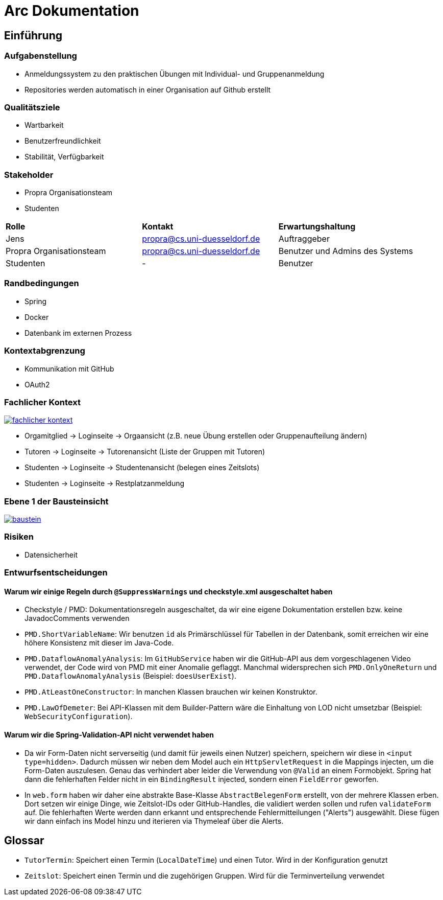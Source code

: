 = Arc Dokumentation
:icons: font
:icon-set: fa
:source-highlighter: rouge
:experimental:
ifdef::env-github[]
:tip-caption: :bulb:
:note-caption: :information_source:
:important-caption: :heavy_exclamation_mark:
:caution-caption: :fire:
:warning-caption: :warning:
:stem: latexmath
endif::[]


== Einführung


=== Aufgabenstellung
* Anmeldungssystem zu den praktischen Übungen mit Individual- und Gruppenanmeldung
* Repositories werden automatisch in einer Organisation auf Github erstellt

=== Qualitätsziele
* Wartbarkeit
* Benutzerfreundlichkeit
* Stabilität, Verfügbarkeit


=== Stakeholder
* Propra Organisationsteam
* Studenten

[cols="1,1,1"]
|===
| *Rolle*
| *Kontakt*
| *Erwartungshaltung*

| Jens
| propra@cs.uni-duesseldorf.de
| Auftraggeber


| Propra Organisationsteam
| propra@cs.uni-duesseldorf.de
| Benutzer und Admins des Systems


| Studenten
| -
| Benutzer


|===

=== Randbedingungen

* Spring
* Docker
* Datenbank im externen Prozess

=== Kontextabgrenzung

* Kommunikation mit GitHub
* OAuth2

=== Fachlicher Kontext

image::fachlicher_kontext.png[link = http://www.plantuml.com/plantuml/png/VSsn2i8m4CRnFKyHkcVn0QH5GPqgg9DqEDkZXhINSBsRn7UtOC15il--_rSl0YmwJoP17s14MvqPWlYWyv8c8EJAleorztti0xBRHHBmXDoPj_cD3bwE-iYqRLIUcyuwj_stMyMNkoQbhChr6_cSleWE7Xbfm5B_gXBvH8HKKYsFKFYlrnUTfmy0]

* Orgamitglied     -> Loginseite -> Orgaansicht (z.B. neue Übung erstellen oder Gruppenaufteilung ändern)
* Tutoren   -> Loginseite -> Tutorenansicht (Liste der Gruppen mit Tutoren)
* Studenten -> Loginseite -> Studentenansicht (belegen eines Zeitslots)
* Studenten -> Loginseite -> Restplatzanmeldung

=== Ebene 1 der Bausteinsicht
image::baustein.png[link = https://www.planttext.com/api/plantuml/img/VO-n2W8n38RtFaLmFzmTv3Ov41pq1N8cra0lTxIf-lYs5XGTN4Boy_r_aZuPHijJS4vdOjZFNZIn6BVP8s22rIxcPM7jreEIt8Go1jI90sNrgqQUiisH5JN9-MfDEqIFeiGFvpx1q7NRchk1esLYDRXNEOPQzHVyZYscb_3NyjvQwDfFOZu84uo57mqmNs1eL_MiL9v_0W00]

=== Risiken

* Datensicherheit

=== Entwurfsentscheidungen

==== Warum wir einige Regeln durch ```@SuppressWarnings``` und checkstyle.xml ausgeschaltet haben

* Checkstyle / PMD: Dokumentationsregeln ausgeschaltet, da wir eine eigene Dokumentation erstellen bzw. keine JavadocComments verwenden

* ```PMD.ShortVariableName```: Wir benutzen ```id``` als Primärschlüssel für Tabellen in der Datenbank, somit erreichen wir eine höhere Konsistenz mit dieser im Java-Code.

* ```PMD.DataflowAnomalyAnalysis```: Im ```GitHubService``` haben wir die GitHub-API aus dem vorgeschlagenen Video verwendet, der Code wird von PMD mit einer Anomalie geflaggt. Manchmal widersprechen sich ```PMD.OnlyOneReturn``` und ```PMD.DataflowAnomalyAnalysis``` (Beispiel: ```doesUserExist```).

* ```PMD.AtLeastOneConstructor```: In manchen Klassen brauchen wir keinen Konstruktor.

* ```PMD.LawOfDemeter```: Bei API-Klassen mit dem Builder-Pattern wäre die Einhaltung von LOD nicht umsetzbar (Beispiel: ```WebSecurityConfiguration```).

==== Warum wir die Spring-Validation-API nicht verwendet haben

* Da wir Form-Daten nicht serverseitig (und damit für jeweils einen Nutzer) speichern, speichern wir diese in ```<input type=hidden>```. Dadurch müssen wir neben dem Model auch ein ```HttpServletRequest``` in die Mappings injecten, um die Form-Daten auszulesen. Genau das verhindert aber leider die Verwendung von ```@Valid``` an einem Formobjekt. Spring hat dann die fehlerhaften Felder nicht in ein ```BindingResult``` injected, sondern einen ```FieldError``` geworfen.

* In ```web.form``` haben wir daher eine abstrakte Base-Klasse ```AbstractBelegenForm``` erstellt, von der mehrere Klassen erben. Dort setzen wir einige Dinge, wie Zeitslot-IDs oder GitHub-Handles, die validiert werden sollen und rufen ```validateForm``` auf. Die fehlerhaften Werte werden dann erkannt und entsprechende Fehlermitteilungen ("Alerts") ausgewählt. Diese fügen wir dann einfach ins Model hinzu und iterieren via Thymeleaf über die Alerts.

== Glossar

* ```TutorTermin```: Speichert einen Termin (```LocalDateTime```) und einen Tutor. Wird in der Konfiguration genutzt
* ```Zeitslot```: Speichert einen Termin und die zugehörigen Gruppen. Wird für die Terminverteilung verwendet
